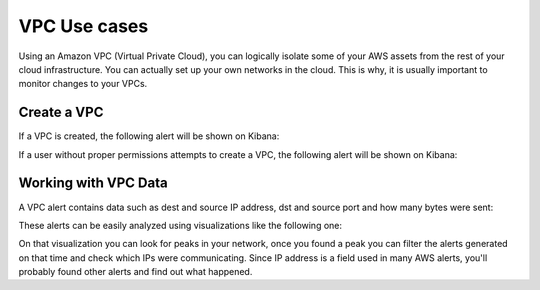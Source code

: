 .. Copyright (C) 2018 Wazuh, Inc.

.. _amazon_use-cases_vpc:

VPC Use cases
=============

Using an Amazon VPC (Virtual Private Cloud), you can logically isolate some of your AWS assets from the rest of your cloud infrastructure. You can actually set up your own networks in the cloud. This is why, it is usually important to monitor changes to your VPCs.

Create a VPC
------------

If a VPC is created, the following alert will be shown on Kibana:

.. thumbnail:: ../../images/aws/aws-vpc-1.png
    :align: center
    :width: 100%

If a user without proper permissions attempts to create a VPC, the following alert will be shown on Kibana:

.. thumbnail:: ../../images/aws/aws-vpc-2.png
    :align: center
    :width: 100%

Working with VPC Data
---------------------

A VPC alert contains data such as dest and source IP address, dst and source port and how many bytes were sent:

.. thumbnail:: ../../images/aws/aws-vpc-3.png
    :align: center
    :width: 100%

These alerts can be easily analyzed using visualizations like the following one:

.. thumbnail:: ../../images/aws/vpc_flow_dataviz.png
    :align: center
    :width: 100%

On that visualization you can look for peaks in your network, once you found a peak you can filter the alerts generated on that time and check which IPs were communicating. Since IP address is a field used in many AWS alerts, you'll probably found other alerts and find out what happened.
